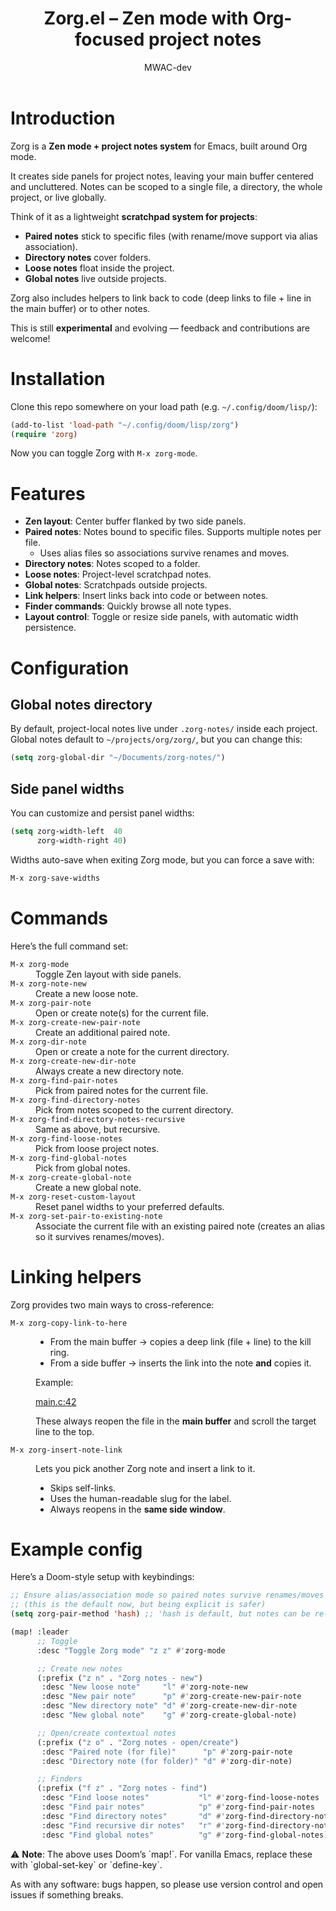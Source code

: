 #+TITLE: Zorg.el – Zen mode with Org-focused project notes
#+AUTHOR: MWAC-dev
#+OPTIONS: toc:nil num:nil
#+PROPERTY: header-args:emacs-lisp :mkdirp yes

* Introduction
Zorg is a *Zen mode + project notes system* for Emacs, built around Org mode.

It creates side panels for project notes, leaving your main buffer centered and uncluttered.  
Notes can be scoped to a single file, a directory, the whole project, or live globally.  

Think of it as a lightweight *scratchpad system for projects*:
- **Paired notes** stick to specific files (with rename/move support via alias association).
- **Directory notes** cover folders.
- **Loose notes** float inside the project.
- **Global notes** live outside projects.

Zorg also includes helpers to link back to code (deep links to file + line in the main buffer) or to other notes.

This is still *experimental* and evolving — feedback and contributions are welcome!

* Installation
Clone this repo somewhere on your load path (e.g. =~/.config/doom/lisp/=):

#+begin_src emacs-lisp
(add-to-list 'load-path "~/.config/doom/lisp/zorg")
(require 'zorg)
#+end_src

Now you can toggle Zorg with ~M-x zorg-mode~.

* Features
- **Zen layout**: Center buffer flanked by two side panels.
- **Paired notes**: Notes bound to specific files. Supports multiple notes per file.  
  - Uses alias files so associations survive renames and moves.
- **Directory notes**: Notes scoped to a folder.
- **Loose notes**: Project-level scratchpad notes.
- **Global notes**: Scratchpads outside projects.
- **Link helpers**: Insert links back into code or between notes.
- **Finder commands**: Quickly browse all note types.
- **Layout control**: Toggle or resize side panels, with automatic width persistence.

* Configuration
** Global notes directory
By default, project-local notes live under =.zorg-notes/= inside each project.  
Global notes default to =~/projects/org/zorg/=, but you can change this:

#+begin_src emacs-lisp
(setq zorg-global-dir "~/Documents/zorg-notes/")
#+end_src

** Side panel widths
You can customize and persist panel widths:

#+begin_src emacs-lisp
(setq zorg-width-left  40
      zorg-width-right 40)
#+end_src

Widths auto-save when exiting Zorg mode, but you can force a save with:

#+begin_src emacs-lisp
M-x zorg-save-widths
#+end_src

* Commands
Here’s the full command set:

- ~M-x zorg-mode~ :: Toggle Zen layout with side panels.
- ~M-x zorg-note-new~ :: Create a new loose note.
- ~M-x zorg-pair-note~ :: Open or create note(s) for the current file.
- ~M-x zorg-create-new-pair-note~ :: Create an additional paired note.
- ~M-x zorg-dir-note~ :: Open or create a note for the current directory.
- ~M-x zorg-create-new-dir-note~ :: Always create a new directory note.
- ~M-x zorg-find-pair-notes~ :: Pick from paired notes for the current file.
- ~M-x zorg-find-directory-notes~ :: Pick from notes scoped to the current directory.
- ~M-x zorg-find-directory-notes-recursive~ :: Same as above, but recursive.
- ~M-x zorg-find-loose-notes~ :: Pick from loose project notes.
- ~M-x zorg-find-global-notes~ :: Pick from global notes.
- ~M-x zorg-create-global-note~ :: Create a new global note.
- ~M-x zorg-reset-custom-layout~ :: Reset panel widths to your preferred defaults.
- ~M-x zorg-set-pair-to-existing-note~ :: Associate the current file with an existing paired note (creates an alias so it survives renames/moves).

* Linking helpers
Zorg provides two main ways to cross-reference:

- ~M-x zorg-copy-link-to-here~ ::
  - From the main buffer → copies a deep link (file + line) to the kill ring.  
  - From a side buffer → inserts the link into the note *and* copies it.

  Example:

  [[zorgmain:/home/user/project/src/main.c::42][main.c:42]]

  These always reopen the file in the *main buffer* and scroll the target line to the top.

- ~M-x zorg-insert-note-link~ ::
  Lets you pick another Zorg note and insert a link to it.  
  - Skips self-links.  
  - Uses the human-readable slug for the label.  
  - Always reopens in the *same side window*.


* Example config
Here’s a Doom-style setup with keybindings:

#+begin_src emacs-lisp
;; Ensure alias/association mode so paired notes survive renames/moves
;; (this is the default now, but being explicit is safer)
(setq zorg-pair-method 'hash) ;; 'hash is default, but notes can be re-associated via `zorg-set-pair-to-existing-note`

(map! :leader
      ;; Toggle
      :desc "Toggle Zorg mode" "z z" #'zorg-mode

      ;; Create new notes
      (:prefix ("z n" . "Zorg notes - new")
       :desc "New loose note"     "l" #'zorg-note-new
       :desc "New pair note"      "p" #'zorg-create-new-pair-note
       :desc "New directory note" "d" #'zorg-create-new-dir-note
       :desc "New global note"    "g" #'zorg-create-global-note)

      ;; Open/create contextual notes
      (:prefix ("z o" . "Zorg notes - open/create")
       :desc "Paired note (for file)"      "p" #'zorg-pair-note
       :desc "Directory note (for folder)" "d" #'zorg-dir-note)

      ;; Finders
      (:prefix ("f z" . "Zorg notes - find")
       :desc "Find loose notes"           "l" #'zorg-find-loose-notes
       :desc "Find pair notes"            "p" #'zorg-find-pair-notes
       :desc "Find directory notes"       "d" #'zorg-find-directory-notes
       :desc "Find recursive dir notes"   "r" #'zorg-find-directory-notes-recursive
       :desc "Find global notes"          "g" #'zorg-find-global-notes))
#+end_src

⚠️ *Note*: The above uses Doom’s `map!`.  
For vanilla Emacs, replace these with `global-set-key` or `define-key`.  

As with any software: bugs happen, so please use version control and open issues if something breaks.
